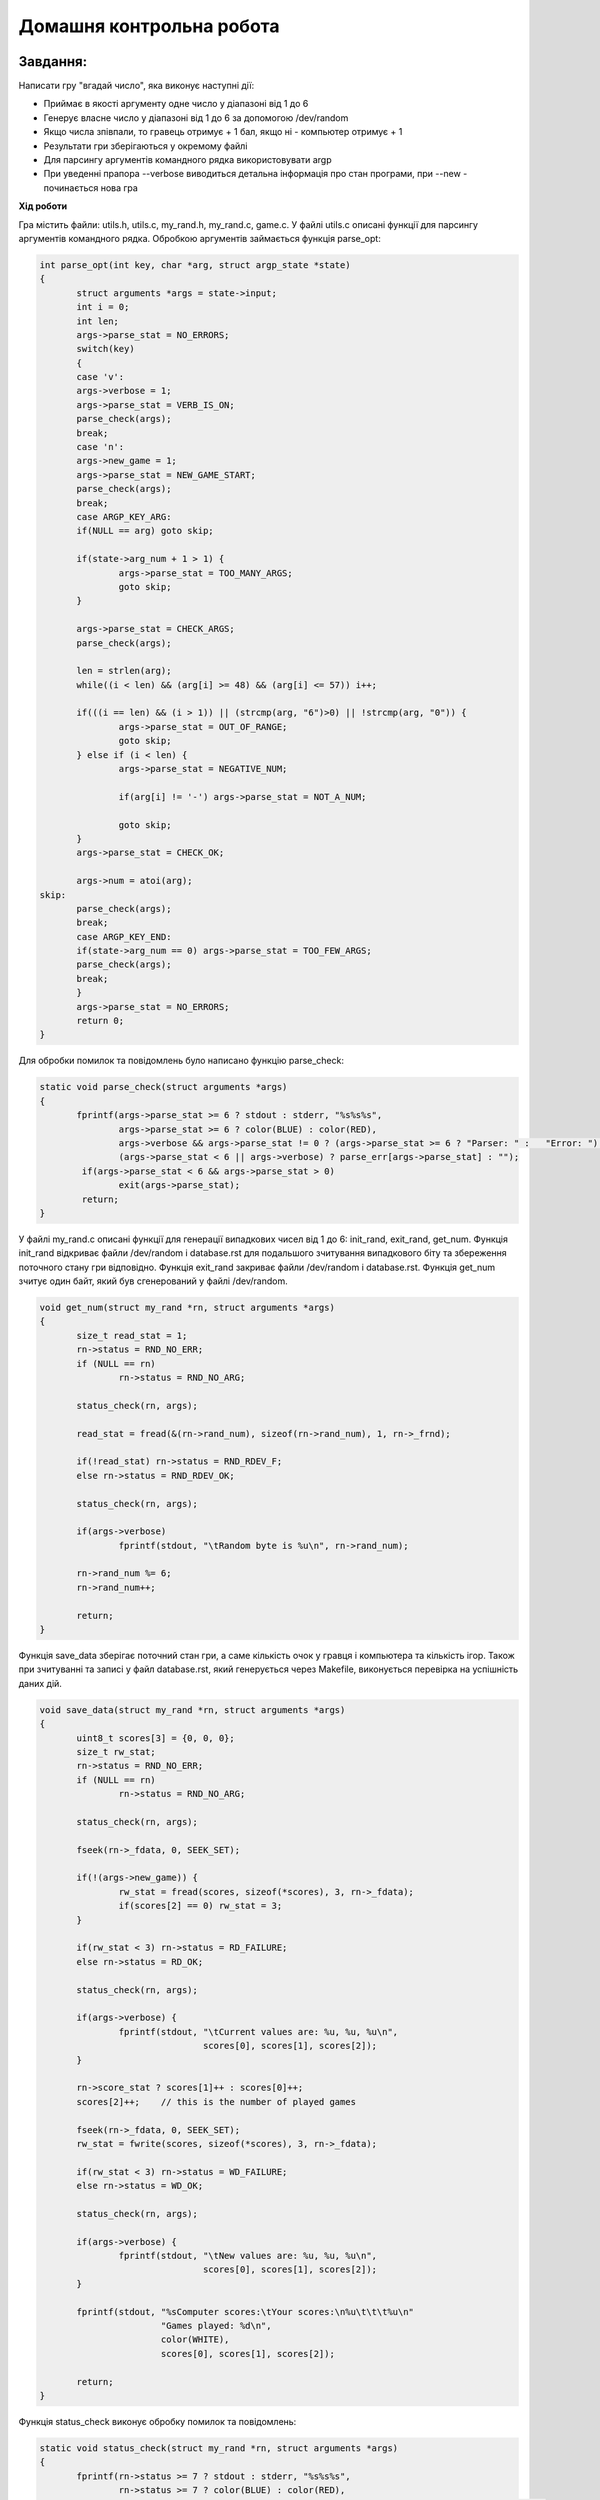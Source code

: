 =============================
**Домашня контрольна робота**
=============================

Завдання:
---------------
Написати гру "вгадай число", яка виконує наступні дії:

* Приймає в якості аргументу одне число у діапазоні від 1 до 6
* Генерує власне число у діапазоні від 1 до 6 за допомогою /dev/random
* Якщо числа зпівпали, то гравець отримує + 1 бал, якщо ні - компьютер отримує + 1
* Результати гри зберігаються у окремому файлі 
* Для парсингу аргументів командного рядка використовувати argp
* При уведенні прапора --verbose виводиться детальна інформація про стан програми, при --new - починається нова гра

**Хід роботи**

Гра містить файли: utils.h, utils.c, my_rand.h, my_rand.c, game.c.
У файлі utils.c описані функції для парсингу аргументів командного рядка. Обробкою аргументів займається функція parse_opt:

.. code-block:: bash

 int parse_opt(int key, char *arg, struct argp_state *state)
 {
	struct arguments *args = state->input;
	int i = 0;
	int len;
	args->parse_stat = NO_ERRORS;
	switch(key)
	{
	case 'v':
	args->verbose = 1;
	args->parse_stat = VERB_IS_ON;
	parse_check(args);
	break;
	case 'n':
	args->new_game = 1;
	args->parse_stat = NEW_GAME_START;
	parse_check(args);
	break;
	case ARGP_KEY_ARG:
	if(NULL == arg) goto skip;
	
	if(state->arg_num + 1 > 1) {
		args->parse_stat = TOO_MANY_ARGS;
		goto skip;
	}

	args->parse_stat = CHECK_ARGS;
	parse_check(args);

	len = strlen(arg);
	while((i < len) && (arg[i] >= 48) && (arg[i] <= 57)) i++;

	if(((i == len) && (i > 1)) || (strcmp(arg, "6")>0) || !strcmp(arg, "0")) {
		args->parse_stat = OUT_OF_RANGE;
		goto skip;
	} else if (i < len) {
		args->parse_stat = NEGATIVE_NUM;
		
		if(arg[i] != '-') args->parse_stat = NOT_A_NUM;

		goto skip;
	}
	args->parse_stat = CHECK_OK;
	
	args->num = atoi(arg);
 skip:
	parse_check(args);
	break;
	case ARGP_KEY_END:
	if(state->arg_num == 0) args->parse_stat = TOO_FEW_ARGS;
	parse_check(args);	
	break;
	}	
	args->parse_stat = NO_ERRORS;
	return 0;
 }

Для обробки помилок та повідомлень було написано функцію parse_check:

.. code-block:: bash

 static void parse_check(struct arguments *args)
 {
	fprintf(args->parse_stat >= 6 ? stdout : stderr, "%s%s%s",
		args->parse_stat >= 6 ? color(BLUE) : color(RED),
		args->verbose && args->parse_stat != 0 ? (args->parse_stat >= 6 ? "Parser: " :   "Error: ") : "",
	        (args->parse_stat < 6 || args->verbose) ? parse_err[args->parse_stat] : "");
	 if(args->parse_stat < 6 && args->parse_stat > 0)
		exit(args->parse_stat);
	 return;
 }


У файлі my_rand.c описані функції для генерації випадкових чисел від 1 до 6: init_rand, exit_rand, get_num.
Функція init_rand відкриває файли /dev/random і database.rst для подальшого зчитування випадкового біту та збереження поточного стану гри відповідно.
Функція exit_rand закриває файли /dev/random і database.rst. 
Функція get_num зчитує один байт, який був сгенерований у файлі /dev/random. 

.. code-block:: bash

 void get_num(struct my_rand *rn, struct arguments *args)
 {
	size_t read_stat = 1;
	rn->status = RND_NO_ERR;
	if (NULL == rn) 
		rn->status = RND_NO_ARG;
	
	status_check(rn, args);
	
	read_stat = fread(&(rn->rand_num), sizeof(rn->rand_num), 1, rn->_frnd);
	
	if(!read_stat) rn->status = RND_RDEV_F;
	else rn->status = RND_RDEV_OK;
	
	status_check(rn, args);
	
	if(args->verbose)
		fprintf(stdout, "\tRandom byte is %u\n", rn->rand_num);

	rn->rand_num %= 6;
	rn->rand_num++;

	return;
 }

Функція save_data зберігає поточний стан гри, а саме кількість очок у гравця і компьютера та кількість ігор.
Також при зчитуванні та записі у файл database.rst, який генерується через Makefile, виконується перевірка на успішність даних дій.

.. code-block:: bash
 
 void save_data(struct my_rand *rn, struct arguments *args)
 {
	uint8_t scores[3] = {0, 0, 0};
	size_t rw_stat;
	rn->status = RND_NO_ERR;
	if (NULL == rn)
		rn->status = RND_NO_ARG;
	
	status_check(rn, args);

	fseek(rn->_fdata, 0, SEEK_SET);

	if(!(args->new_game)) {
		rw_stat = fread(scores, sizeof(*scores), 3, rn->_fdata);
		if(scores[2] == 0) rw_stat = 3;
	}
	
	if(rw_stat < 3)	rn->status = RD_FAILURE;
	else rn->status = RD_OK;

	status_check(rn, args);

	if(args->verbose) {
		fprintf(stdout, "\tCurrent values are: %u, %u, %u\n",
				scores[0], scores[1], scores[2]);
	}

	rn->score_stat ? scores[1]++ : scores[0]++;
	scores[2]++;	// this is the number of played games
	
	fseek(rn->_fdata, 0, SEEK_SET);
	rw_stat = fwrite(scores, sizeof(*scores), 3, rn->_fdata);
	
	if(rw_stat < 3) rn->status = WD_FAILURE;
	else rn->status = WD_OK;

	status_check(rn, args);

	if(args->verbose) {
		fprintf(stdout, "\tNew values are: %u, %u, %u\n",
				scores[0], scores[1], scores[2]);
	}

	fprintf(stdout, "%sComputer scores:\tYour scores:\n%u\t\t\t%u\n"
			"Games played: %d\n",
			color(WHITE),
			scores[0], scores[1], scores[2]);

	return;
 }	

Функція status_check виконує обробку помилок та повідомлень:

.. code-block:: bash

 static void status_check(struct my_rand *rn, struct arguments *args)
 {
	fprintf(rn->status >= 7 ? stdout : stderr, "%s%s%s",
		rn->status >= 7 ? color(BLUE) : color(RED),
		args->verbose && rn->status != 0 ? (rn->status >= 7 ? "Rand: " : "Error: ") : "",
		(rn->status < 7 || args->verbose) ? rnd_err[rn->status] : "");
	if(rn->status < 7 && rn->status > 0) {
		fclose(rn->_frnd);
		rn->_frnd = NULL;
		fclose(rn->_fdata);
		rn->_fdata = NULL;
		exit(rn->status);
		}
	return;
 } 

**Результат роботи створеної програми**

Результат роботи програми при використанні прапора --help

.. code-block:: bash

 [vit@vm game]$ ./game.o --help
 Usage: game.o [OPTION...] Guess the number game
 Whelcome to the game!
 The main purpouse of this game is to guess a number,
 that is set by computer. Computer sets only positive
 numbers from 1 to 6, so should put only numbers, that
 fit in this diapazone. Good luck!

 Game options:
  -n, --new                  Start a new game

 Informational options:
  -v, --verbose              Give extra info

  -?, --help                 Give this help list
      --usage                Give a short usage message
  -V, --version              Print program version
 [vit@vm game]$ 

Результат роботи при усіх можливих невірних комбінаціях вводу аргументів, останній ввод правильний:

.. code-block:: bash

 [vit@vm game]$ ./game.o -- -54f 2
 Number is negative!
 [vit@vm game]$ ./game.o -- 54f 2
 Not a number!
 [vit@vm game]$ ./game.o -- 54 2
 Number is out of range!
 [vit@vm game]$ ./game.o -- 5 2
 Too many arguments!
 [vit@vm game]$ ./game.o --
 Too few arguments!
 [vit@vm game]$ ./game.o -- 5
 Your number: 5
 Computer number: 6
 You missed
 Computer scores:	Your scores:
 2			0
 Games played: 2
 [vit@vm game]$ 


Результат роботи програми з використаним прапором --verbose:

.. code-block:: bash

 [vit@vm game]$ ./game.o --verbose 5
 Parser: Verbosity option is turned on
 Parser: Checking argument
 Parser: Argument has passed successfuly!
 Rand: "/dev/random" was opened successfuly
 Rand: "database" was opened successfuly
 Rand: Read from "/dev/random" was successful
	Random byte is 20
 Your number: 5
 Computer number: 3
 You missed
 Rand: Read from "database" was successful
	Current values are: 2, 0, 2
 Rand: Write to "database" was successful
	New values are: 3, 0, 3
 Computer scores:	Your scores:
 3			0
  Games played: 3
 [vit@vm game]$ 


Як видно, було виведено детальну інформацію про кожну дію програми.

Результат роботи програми з використаним прапором --new:

.. code-block:: bash

 Parser: Verbosity option is turned on
 Parser: New game was started
 Parser: Checking argument
 Parser: Argument has passed successfuly!
 Rand: "/dev/random" was opened successfuly
 Rand: "database" was opened successfuly
 Rand: Read from "/dev/random" was successful
	Random byte is 212
 Your number: 5
 Computer number: 3
 You missed
 Rand: Read from "database" was successful
	Current values are: 0, 0, 0
 Rand: Write to "database" was successful
	New values are: 1, 0, 1
 Computer scores:	Your scores:
 1			0
 Games played: 1
 [vit@vm game]$ 

Як видно, було виведено повідомлення про те, що було розпочато нову гру "Parser: New game was started". Також було анульовано усі попередні результати гри та записани нові.

**Використані бібліотеки**

* ``<argp.h>`` - потрібна для парсингу аргументів командного рядка   
* ``<stdio.h>`` - потрібна для роботи з файлами та виводу інформації у консоль
* ``<stdlib.h>`` - потрібна для виходу з програми
* ``<stdint.h>`` - потрібна для використання типу uint8_t 
* ``<string.h>`` - потрібна для роботи з рядками

**Використані функції**

* ``argp_parse`` - ініціалізація парсингу
* ``strcmp`` - порівняння двох рядків між собою
* ``strlen`` - отримання значення довжини рядка
* ``fopen`` - відкріття фалу
* ``fclose`` - закріття файлу
* ``fread`` - зчитування з фалу
* ``fwrite`` - запис у файл
* ``fprintf`` - вивид інформації у потік

Висновки:
-------------

В результаті виконання даної контрольної роботи, було написано гру "вгадай число", яка приймає та оброблює аргументи командного рядка. У результаті перевірки роботи програми було з'ясовано, що програма працює коректно.
